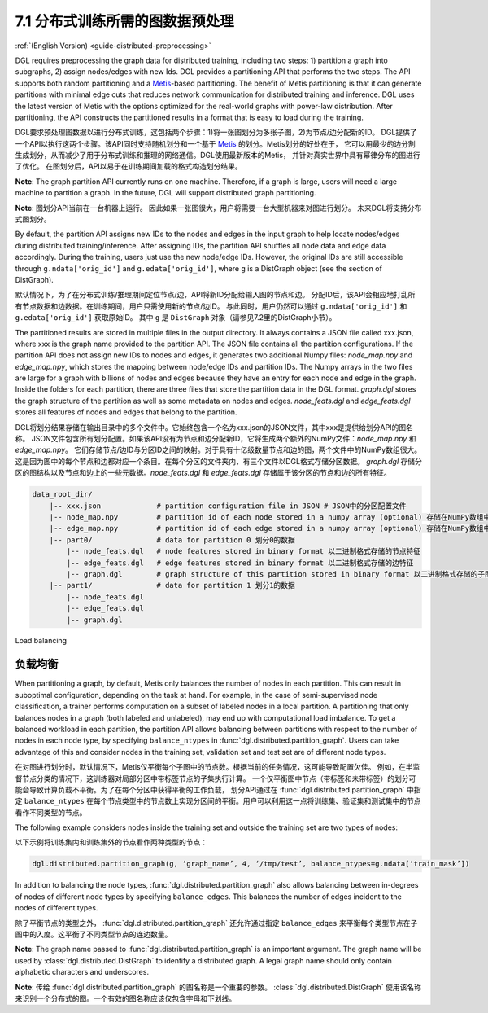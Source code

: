 .. _guide_cn-distributed-preprocessing:

7.1 分布式训练所需的图数据预处理
------------------------------------------

:ref:`(English Version) <guide-distributed-preprocessing>`

DGL requires preprocessing the graph data for distributed training, including two steps:
1) partition a graph into subgraphs, 2) assign nodes/edges with new Ids. DGL provides
a partitioning API that performs the two steps. The API supports both random partitioning
and a `Metis <http://glaros.dtc.umn.edu/gkhome/views/metis>`__-based partitioning.
The benefit of Metis partitioning is that it can generate
partitions with minimal edge cuts that reduces network communication for distributed training
and inference. DGL uses the latest version of Metis with the options optimized for the real-world
graphs with power-law distribution. After partitioning, the API constructs the partitioned results
in a format that is easy to load during the training.

DGL要求预处理图数据以进行分布式训练，这包括两个步骤：1)将一张图划分为多张子图，2)为节点/边分配新的ID。
DGL提供了一个API以执行这两个步骤。该API同时支持随机划分和一个基于
`Metis <http://glaros.dtc.umn.edu/gkhome/views/metis>`__ 的划分。Metis划分的好处在于，
它可以用最少的边分割生成划分，从而减少了用于分布式训练和推理的网络通信。DGL使用最新版本的Metis，
并针对真实世界中具有幂律分布的图进行了优化。 在图划分后，API以易于在训练期间加载的格式构造划分结果。

**Note**: The graph partition API currently runs on one machine. Therefore, if a graph is large,
users will need a large machine to partition a graph. In the future, DGL will support distributed
graph partitioning.

**Note**: 图划分API当前在一台机器上运行。 因此如果一张图很大，用户将需要一台大型机器来对图进行划分。
未来DGL将支持分布式图划分。

By default, the partition API assigns new IDs to the nodes and edges in the input graph to help locate
nodes/edges during distributed training/inference. After assigning IDs, the partition API shuffles
all node data and edge data accordingly. During the training, users just use the new node/edge IDs.
However, the original IDs are still accessible through ``g.ndata['orig_id']`` and ``g.edata['orig_id']``,
where ``g`` is a DistGraph object (see the section of DistGraph).

默认情况下，为了在分布式训练/推理期间定位节点/边，API将新ID分配给输入图的节点和边。
分配ID后，该API会相应地打乱所有节点数据和边数据。在训练期间，用户只需使用新的节点/边ID。
与此同时，用户仍然可以通过 ``g.ndata['orig_id']`` 和 ``g.edata['orig_id']`` 获取原始ID。
其中 ``g`` 是 ``DistGraph`` 对象（请参见7.2里的DistGraph小节）。

The partitioned results are stored in multiple files in the output directory. It always contains
a JSON file called xxx.json, where xxx is the graph name provided to the partition API. The JSON file
contains all the partition configurations. If the partition API does not assign new IDs to nodes and edges,
it generates two additional Numpy files: `node_map.npy` and `edge_map.npy`, which stores the mapping between
node/edge IDs and partition IDs. The Numpy arrays in the two files are large for a graph with billions of
nodes and edges because they have an entry for each node and edge in the graph. Inside the folders for
each partition, there are three files that store the partition data in the DGL format. `graph.dgl` stores
the graph structure of the partition as well as some metadata on nodes and edges. `node_feats.dgl` and
`edge_feats.dgl` stores all features of nodes and edges that belong to the partition. 

DGL将划分结果存储在输出目录中的多个文件中。它始终包含一个名为xxx.json的JSON文件，其中xxx是提供给划分API的图名称。
JSON文件包含所有划分配置。如果该API没有为节点和边分配新ID，它将生成两个额外的NumPy文件：`node_map.npy` 和 `edge_map.npy`。
它们存储节点/边ID与分区ID之间的映射。对于具有十亿级数量节点和边的图，两个文件中的NumPy数组很大。
这是因为图中的每个节点和边都对应一个条目。在每个分区的文件夹内，有三个文件以DGL格式存储分区数据。
`graph.dgl` 存储分区的图结构以及节点和边上的一些元数据。`node_feats.dgl` 和 `edge_feats.dgl` 存储属于该分区的节点和边的所有特征。

.. code-block:: none

    data_root_dir/
        |-- xxx.json             # partition configuration file in JSON # JSON中的分区配置文件
        |-- node_map.npy         # partition id of each node stored in a numpy array (optional) 存储在NumPy数组中的每个节点的分区ID（可选）
        |-- edge_map.npy         # partition id of each edge stored in a numpy array (optional) 存储在NumPy数组中的每个边的分区ID（可选）
        |-- part0/               # data for partition 0 划分0的数据
            |-- node_feats.dgl   # node features stored in binary format 以二进制格式存储的节点特征
            |-- edge_feats.dgl   # edge features stored in binary format 以二进制格式存储的边特征
            |-- graph.dgl        # graph structure of this partition stored in binary format 以二进制格式存储的子图结构
        |-- part1/               # data for partition 1 划分1的数据
            |-- node_feats.dgl
            |-- edge_feats.dgl
            |-- graph.dgl

Load balancing

负载均衡
~~~~~~~~~~~~~~

When partitioning a graph, by default, Metis only balances the number of nodes in each partition.
This can result in suboptimal configuration, depending on the task at hand. For example, in the case
of semi-supervised node classification, a trainer performs computation on a subset of labeled nodes in
a local partition. A partitioning that only balances nodes in a graph (both labeled and unlabeled), may
end up with computational load imbalance. To get a balanced workload in each partition, the partition API
allows balancing between partitions with respect to the number of nodes in each node type, by specifying
``balance_ntypes`` in :func:`dgl.distributed.partition_graph`. Users can take advantage of this and consider
nodes in the training set, validation set and test set are of different node types.

在对图进行划分时，默认情况下，Metis仅平衡每个子图中的节点数。根据当前的任务情况，这可能导致配置欠佳。
例如，在半监督节点分类的情况下，这训练器对局部分区中带标签节点的子集执行计算。
一个仅平衡图中节点（带标签和未带标签）的划分可能会导致计算负载不平衡。为了在每个分区中获得平衡的工作负载，
划分API通过在 :func:`dgl.distributed.partition_graph` 中指定 ``balance_ntypes``
在每个节点类型中的节点数上实现分区间的平衡。用户可以利用这一点将训练集、验证集和测试集中的节点看作不同类型的节点。

The following example considers nodes inside the training set and outside the training set are two types of nodes:

以下示例将训练集内和训练集外的节点看作两种类型的节点：

.. code:: python

    dgl.distributed.partition_graph(g, ‘graph_name’, 4, ‘/tmp/test’, balance_ntypes=g.ndata[‘train_mask’])

In addition to balancing the node types, :func:`dgl.distributed.partition_graph` also allows balancing
between in-degrees of nodes of different node types by specifying ``balance_edges``. This balances
the number of edges incident to the nodes of different types.

除了平衡节点的类型之外， :func:`dgl.distributed.partition_graph` 还允许通过指定
``balance_edges`` 来平衡每个类型节点在子图中的入度。这平衡了不同类型节点的连边数量。

**Note**: The graph name passed to :func:`dgl.distributed.partition_graph` is an important argument.
The graph name will be used by :class:`dgl.distributed.DistGraph` to identify a distributed graph.
A legal graph name should only contain alphabetic characters and underscores.

**Note**: 传给 :func:`dgl.distributed.partition_graph` 的图名称是一个重要的参数。
:class:`dgl.distributed.DistGraph` 使用该名称来识别一个分布式的图。一个有效的图名称应该仅包含字母和下划线。
